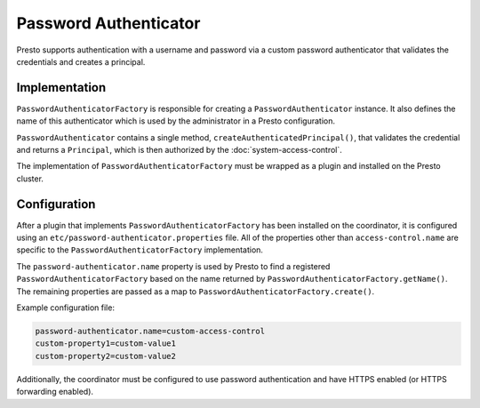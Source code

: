 ======================
Password Authenticator
======================

Presto supports authentication with a username and password via a custom
password authenticator that validates the credentials and creates a principal.

Implementation
--------------

``PasswordAuthenticatorFactory`` is responsible for creating a
``PasswordAuthenticator`` instance. It also defines the name of this
authenticator which is used by the administrator in a Presto configuration.

``PasswordAuthenticator`` contains a single method, ``createAuthenticatedPrincipal()``,
that validates the credential and returns a ``Principal``, which is then
authorized by the :doc:`system-access-control`.

The implementation of ``PasswordAuthenticatorFactory`` must be wrapped
as a plugin and installed on the Presto cluster.

Configuration
-------------

After a plugin that implements ``PasswordAuthenticatorFactory`` has been
installed on the coordinator, it is configured using an
``etc/password-authenticator.properties`` file. All of the
properties other than ``access-control.name`` are specific to the
``PasswordAuthenticatorFactory`` implementation.

The ``password-authenticator.name`` property is used by Presto to find a
registered ``PasswordAuthenticatorFactory`` based on the name returned by
``PasswordAuthenticatorFactory.getName()``. The remaining properties are
passed as a map to ``PasswordAuthenticatorFactory.create()``.

Example configuration file:

.. code-block:: none

    password-authenticator.name=custom-access-control
    custom-property1=custom-value1
    custom-property2=custom-value2

Additionally, the coordinator must be configured to use password authentication
and have HTTPS enabled (or HTTPS forwarding enabled).
